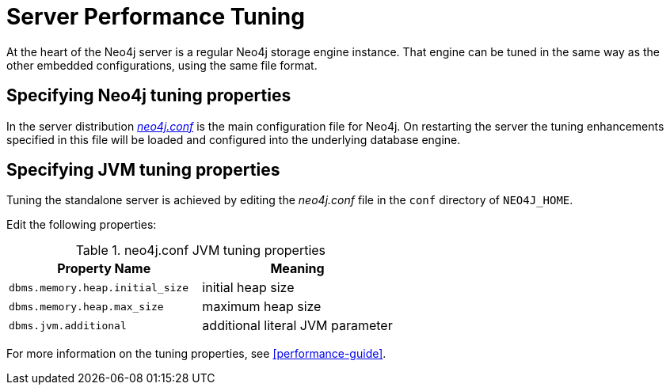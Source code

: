 [[server-performance]]
Server Performance Tuning
=========================

At the heart of the Neo4j server is a regular Neo4j storage engine instance.
That engine can be tuned in the same way as the other embedded configurations, using the same file format.

Specifying Neo4j tuning properties
----------------------------------

In the server distribution <<file-locations, _neo4j.conf_>> is the main configuration file for Neo4j.
On restarting the server the tuning enhancements specified in this file will be loaded and configured into the underlying database engine.

Specifying JVM tuning properties
--------------------------------

Tuning the standalone server is achieved by editing the _neo4j.conf_ file in the +conf+ directory of +NEO4J_HOME+.

Edit the following properties:

.neo4j.conf JVM tuning properties
[options="header", cols="<m,<"]
|====================
| Property Name                 | Meaning
| dbms.memory.heap.initial_size | initial heap size
| dbms.memory.heap.max_size     | maximum heap size
| dbms.jvm.additional           | additional literal JVM parameter
|====================

For more information on the tuning properties, see <<performance-guide>>.

